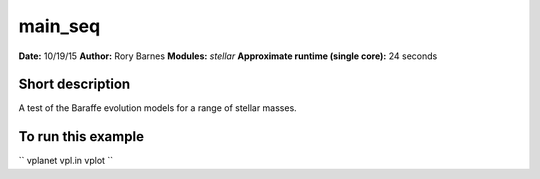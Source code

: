 main_seq
========

**Date:** 10/19/15
**Author:** Rory Barnes
**Modules:** `stellar`
**Approximate runtime (single core):** 24 seconds

Short description
-----------------

A test of the Baraffe evolution models for a range of stellar masses.


To run this example
-------------------

``
vplanet vpl.in
vplot
``
